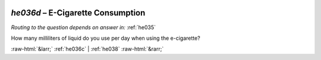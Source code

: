 .. _he036d:

 
 .. role:: raw-html(raw) 
        :format: html 

`he036d` – E-Cigarette Consumption
==============================
*Routing to the question depends on answer in:* :ref:`he035`

How many milliliters of liquid do you use per day when using the e-cigarette? 


.. image:: ../_screenshots/he036d.png


:raw-html:`&larr;` :ref:`he036c` | :ref:`he038` :raw-html:`&rarr;`
